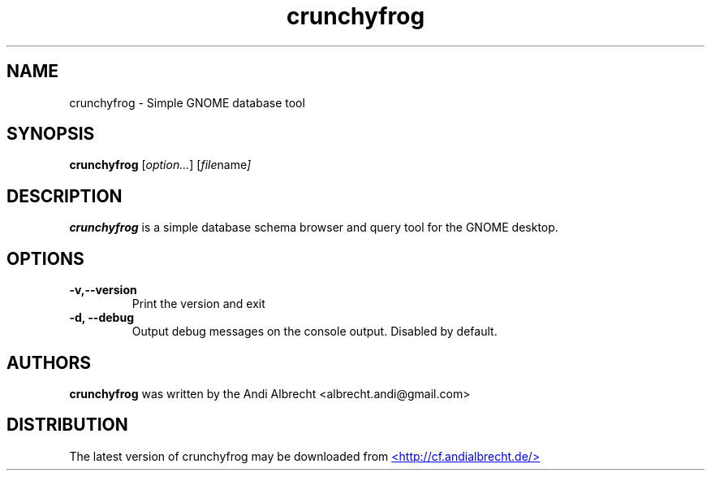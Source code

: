 .\" Copyright (C) 2008 Andi Albrecht <albrecht.andi@gmail.com>
.\"
.\" This is free software; you may redistribute it and/or modify
.\" it under the terms of the GNU General Public License as
.\" published by the Free Software Foundation; either version 2,
.\" or (at your option) any later version.
.\"
.\" This is distributed in the hope that it will be useful, but
.\" WITHOUT ANY WARRANTY; without even the implied warranty of
.\" MERCHANTABILITY or FITNESS FOR A PARTICULAR PURPOSE.  See the
.\" GNU General Public License for more details.
.\"
.\" You should have received a copy of the GNU General Public License
.\" along with this; if not write to the Free Software Foundation, Inc.
.\" 59 Temple Place, Suite 330, Boston, MA 02111-1307  USA
.TH crunchyfrog 1 "2008\-02\-18"
.SH NAME
crunchyfrog \- Simple GNOME database tool
.SH SYNOPSIS
.B crunchyfrog
.RI [ option... ] " " [ file name ]
.SH DESCRIPTION
.B crunchyfrog
is a simple database schema browser and query tool for the GNOME desktop.
.SH OPTIONS
.TP
.B -v,--version
Print the version and exit
.TP
.B -d, --debug
Output debug messages on the console output. Disabled by default.

.SH AUTHORS
.B crunchyfrog
was written by the Andi Albrecht <albrecht.andi@gmail.com>
.SH DISTRIBUTION
The latest version of crunchyfrog may be downloaded from
.UR http://cf.andialbrecht.de
<http://cf.andialbrecht.de/>
.UE
